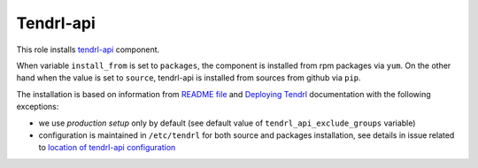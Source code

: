 ============
 Tendrl-api
============

This role installs `tendrl-api`_ component.

When variable ``install_from`` is set to ``packages``, the component is
installed from rpm packages via ``yum``. On the other hand when the value is
set to ``source``, tendrl-api is installed from sources from github via
``pip``.

The installation is based on information from `README file`_ and `Deploying
Tendrl`_ documentation with the following exceptions:

* we use *production setup* only by default (see default value of
  ``tendrl_api_exclude_groups`` variable)
* configuration is maintained in ``/etc/tendrl`` for both source and packages
  installation, see details in issue related to `location of tendrl-api
  configuration`_


.. _`tendrl-api`: https://github.com/Tendrl/api
.. _`README file`: https://github.com/Tendrl/api/blob/master/README.adoc
.. _`Deploying Tendrl`: https://github.com/Tendrl/documentation/blob/master/deployment.adoc
.. _`location of tendrl-api configuration`:  https://github.com/Tendrl/tendrl-api/issues/29
